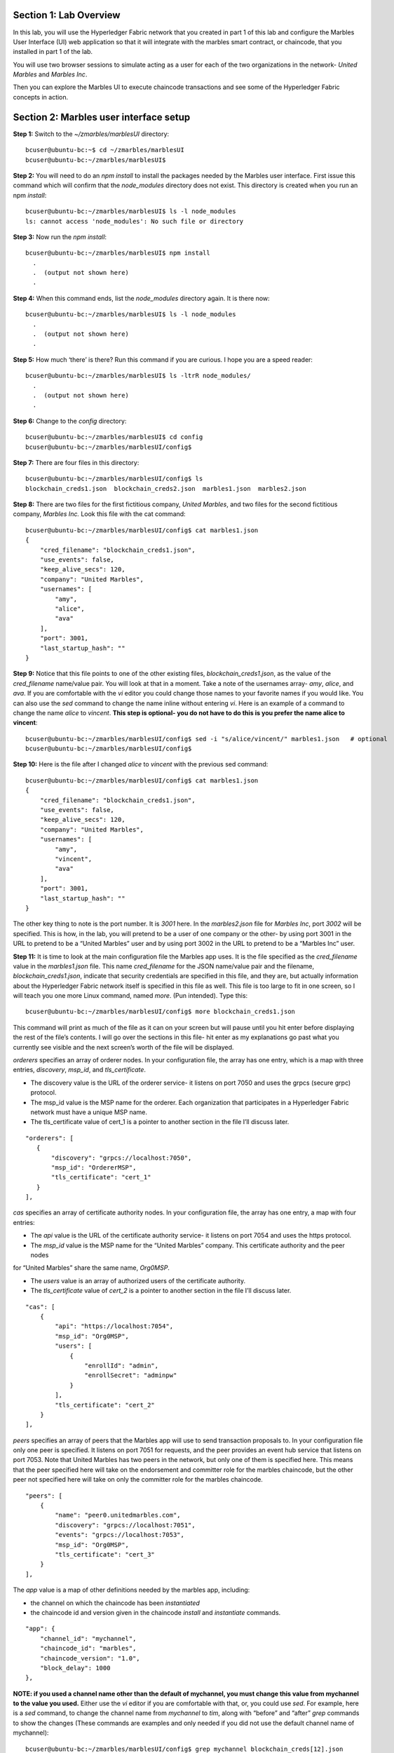 Section 1:  Lab Overview
========================


In this lab, you will use the Hyperledger Fabric network that you created in part 1 of this lab and configure the Marbles User 
Interface (UI) web application so that it will integrate with the marbles smart contract, or chaincode, that you installed in part 1 of 
the lab.

You will use two browser sessions to simulate acting as a user for each of the two organizations in the network- *United Marbles*
and *Marbles Inc*.

Then you can explore the Marbles UI to execute chaincode transactions and see some of the Hyperledger Fabric concepts in action.

Section 2: Marbles user interface setup
=======================================

**Step 1:** Switch to the *~/zmarbles/marblesUI* directory::

 bcuser@ubuntu-bc:~$ cd ~/zmarbles/marblesUI
 bcuser@ubuntu-bc:~/zmarbles/marblesUI$

**Step 2:** You will need to do an *npm install* to install the packages needed by the Marbles user interface.  First issue this 
command which will confirm that the *node_modules* directory does not exist.  This directory is created when you run an npm *install*::

 bcuser@ubuntu-bc:~/zmarbles/marblesUI$ ls -l node_modules
 ls: cannot access 'node_modules': No such file or directory

**Step 3:** Now run the *npm install*::

 bcuser@ubuntu-bc:~/zmarbles/marblesUI$ npm install
   .
   .  (output not shown here)
   .

**Step 4:** When this command ends, list the *node_modules* directory again. It is there now::

 bcuser@ubuntu-bc:~/zmarbles/marblesUI$ ls -l node_modules
   .
   .  (output not shown here)
   .

**Step 5:** How much ‘there’ is there?  Run this command if you are curious.  I hope you are a speed reader::
 
 bcuser@ubuntu-bc:~/zmarbles/marblesUI$ ls -ltrR node_modules/
   .
   .  (output not shown here)
   .

**Step 6:** Change to the *config* directory::

 bcuser@ubuntu-bc:~/zmarbles/marblesUI$ cd config
 bcuser@ubuntu-bc:~/zmarbles/marblesUI/config$

**Step 7:** There are four files in this directory::

 bcuser@ubuntu-bc:~/zmarbles/marblesUI/config$ ls
 blockchain_creds1.json  blockchain_creds2.json  marbles1.json  marbles2.json

**Step 8:** There are two files for the first fictitious company, *United Marbles*, and two files for the second fictitious 
company, *Marbles Inc.*  Look this file with the cat command::

 bcuser@ubuntu-bc:~/zmarbles/marblesUI/config$ cat marbles1.json 
 {
     "cred_filename": "blockchain_creds1.json",
     "use_events": false,
     "keep_alive_secs": 120,
     "company": "United Marbles",
     "usernames": [
         "amy",
         "alice",
         "ava"
     ],
     "port": 3001,
     "last_startup_hash": ""
 }

**Step 9:** Notice that this file points to one of the other existing files, *blockchain_creds1.json*, as the value of 
the *cred_filename* name/value pair.  You will look at that in a moment.  Take a note of the usernames 
array-  *amy*, *alice*, and *ava*.  If you are comfortable with the *vi* editor you could change those names to your favorite names if 
you would like.  You can also use the *sed* command to change the name inline without entering *vi*.  Here is an example of a command 
to change the name *alice* to *vincent*.  **This step is optional- you do not have to do this is you prefer the name alice to 
vincent**::

 bcuser@ubuntu-bc:~/zmarbles/marblesUI/config$ sed -i "s/alice/vincent/" marbles1.json   # optional
 bcuser@ubuntu-bc:~/zmarbles/marblesUI/config$

**Step 10:** Here is the file after I changed *alice* to *vincent* with the previous sed command::

 bcuser@ubuntu-bc:~/zmarbles/marblesUI/config$ cat marbles1.json 
 {
     "cred_filename": "blockchain_creds1.json",
     "use_events": false,
     "keep_alive_secs": 120,
     "company": "United Marbles",
     "usernames": [
         "amy",
         "vincent",
         "ava"
     ],
     "port": 3001,
     "last_startup_hash": ""
 }

The other key thing to note is the port number.  It is *3001* here.  In the *marbles2.json* file for *Marbles Inc*, port *3002* will be 
specified.  This is how, in the lab, you will pretend to be a user of one company or the other-  by using port 3001 in the URL to 
pretend to be a “United Marbles” user and by using port 3002 in the URL to pretend to be a “Marbles Inc” user.

**Step 11:** It is time to look at the main configuration file the Marbles app uses. It is the file specified as the *cred_filename*
value in the *marbles1.json* file.  This name *cred_filename* for the JSON name/value pair and the filename, *blockchain_creds1.json*, 
indicate that security credentials are specified in this file, and they are, but actually information about the Hyperledger Fabric 
network itself is specified in this file as well. This file is too large to fit in one screen, so I will teach you one more 
Linux command, named *more*.  (Pun intended).  Type this::

 bcuser@ubuntu-bc:~/zmarbles/marblesUI/config$ more blockchain_creds1.json

This command will print as much of the file as it can on your screen but will pause until you hit enter before displaying the rest of 
the file’s contents.  I will go over the sections in this file- hit enter as my explanations go past what you currently see visible 
and the next screen’s worth of the file will be displayed.

*orderers* specifies an array of orderer nodes.  In your configuration file, the array has one entry, which is a map with three 
entries, *discovery*, *msp_id*, and *tls_certificate*.

*	The discovery value is the URL of the orderer service-  it listens on port 7050 and uses the grpcs (secure grpc) protocol.  
*	The msp_id value is the MSP name for the orderer. Each organization that participates in a Hyperledger Fabric network must have a unique MSP name. 
*	The tls_certificate value of cert_1 is a pointer to another section in the file I’ll discuss later.

::

         "orderers": [
            {   
                "discovery": "grpcs://localhost:7050",
                "msp_id": "OrdererMSP",
                "tls_certificate": "cert_1"
            }
         ],

*cas* specifies an array of certificate authority nodes.  In your configuration file, the array has one entry, a map with four entries:

* The *api* value is the URL of the certificate authority service- it listens on port 7054 and uses the https protocol.

*	The *msp_id* value is the MSP name for the “United Marbles” company.  This certificate authority and the peer nodes 
for “United Marbles” share the same name, *Org0MSP*.

*	The *users* value is an array of authorized users of the certificate authority.

*	The *tls_certificate* value of *cert_2* is a pointer to another section in the file I’ll discuss later.

::

        "cas": [
            {   
                "api": "https://localhost:7054",
                "msp_id": "Org0MSP",
                "users": [
                    {   
                        "enrollId": "admin",
                        "enrollSecret": "adminpw"
                    }
                ],
                "tls_certificate": "cert_2"
            }
        ],
        
*peers* specifies an array of peers that the Marbles app will use to send transaction proposals to. In your configuration file only 
one peer is specified.  It listens on port 7051 for requests, and the peer provides an event hub service that listens on port 7053. 
Note that United Marbles has two peers in the network, but only one of them is specified here.  This means that the peer specified here 
will take on the endorsement and committer role for the marbles chaincode, but the other peer not specified here will take on only 
the committer role for the marbles chaincode.

::

        "peers": [
            {   
                "name": "peer0.unitedmarbles.com",
                "discovery": "grpcs://localhost:7051",
                "events": "grpcs://localhost:7053",
                "msp_id": "Org0MSP",
                "tls_certificate": "cert_3"
            }
        ],
        
The *app* value is a map of other definitions needed by the marbles app, including:

*	the channel on which the chaincode has been *instantiated* 
*	the chaincode id and version given in the chaincode *install* and *instantiate* commands.

::

        "app": {
            "channel_id": "mychannel",
            "chaincode_id": "marbles",
            "chaincode_version": "1.0",
            "block_delay": 1000
        },
        
**NOTE: if you used a channel name other than the default of mychannel, you must change this value from mychannel to the value you
used.** Either use the *vi* editor if you are comfortable with that, or, you could use *sed*.  For example, here is a *sed* command,
to change the channel name from *mychannel* to *tim*, along with “before” and “after” *grep* commands to show the changes
(These commands are examples and only needed if you did not use the default channel name of mychannel)::

 bcuser@ubuntu-bc:~/zmarbles/marblesUI/config$ grep mychannel blockchain_creds[12].json 
 blockchain_creds1.json:            "channel_id": "mychannel",
 blockchain_creds2.json:            "channel_id": "mychannel", 
 bcuser@ubuntu-bc:~/zmarbles/marblesUI/config$ sed -i "s/mychannel/tim/" blockchain_creds[12].json 
 bcuser@ubuntu-bc:~/zmarbles/marblesUI/config$ grep channel_id blockchain_creds[12].json 
 blockchain_creds1.json:            "channel_id": "tim",
 blockchain_creds2.json:            "channel_id": "tim",

The *tls_certificates* value is a map of name/value pairs associated with certificates used for TLS handshaking:

*	*cert_1* is used by the orderer service
*	*cert_2* is used by the United Marbles certificate authority service
*	*cert_3* is used by the United Marbles peer specified in the *peers* section of this file

::

        "tls_certificates": {
            "cert_1": {
                "common_name": "orderer.blockchain.com",
                "pem": "../../crypto-config/ordererOrganizations/blockchain.com/orderers/orderer.blockchain.com/tls/ca.crt"
            },
            "cert_2": {
                "common_name": "ca.unitedmarbles.com",
                "pem": "../../crypto-config/peerOrganizations/unitedmarbles.com/ca/ca.unitedmarbles.com-cert.pem"
            },
            "cert_3": {
                "common_name": "peer0.unitedmarbles.com",
                "pem": "../../crypto-config/peerOrganizations/unitedmarbles.com/peers/peer0.unitedmarbles.com/tls/ca.crt"
            }
        }
        
**Step 12:** The considerations for *marbles2.json* and *blockchain_creds2.json* are the same as for *marbles1.json* 
and *blockchain_creds1.json* except that they apply to “Marbles Inc.” instead of “United Marbles”.  If you would like to compare the 
differences between *blockchain_creds1.json* and *blockchain_creds2.json*, try the *diff* command and observe its output. This command 
lists sections of the two files that it finds different.  The lines from the first file, *blockchain_creds1.json*, start with ‘<’ 
(added by the diff command output, not in the actual file), and the lines from the second file, *blockchain_creds2.json*, start with ‘>’::

 bcuser@ubuntu-bc:~/zmarbles/marblesUI/config$ diff blockchain_creds1.json blockchain_creds2.json 
 13,14c13,14
 <                 "api": "https://localhost:7054",
 <                 "msp_id": "Org0MSP",
 ---
 >                 "api": "https://localhost:8054",
 >                 "msp_id": "Org1MSP",
 17,18c17,18
 <                         "enrollId": "admin",
 <                         "enrollSecret": "adminpw"
 ---
 >                         "enrollId": "admin2",
 >                         "enrollSecret": "adminpw2"
 26,29c26,29
 <                 "name": "peer0.unitedmarbles.com",
 <                 "discovery": "grpcs://localhost:7051",
 <                 "events": "grpcs://localhost:7053",
 <                 "msp_id": "Org0MSP",
 ---
 >                 "name": "peer0.marblesinc.com",
 >                 "discovery": "grpcs://localhost:9051",
 >                 "events": "grpcs://localhost:9053",
 >                 "msp_id": "Org1MSP",
 45,46c45,46
 <                 "common_name": "ca.unitedmarbles.com",
 <                 "pem": "../../crypto-config/peerOrganizations/unitedmarbles.com/ca/ca.unitedmarbles.com-cert.pem"
 ---
 >                 "common_name": "ca.marblesinc.com",
 >                 "pem": "../../crypto-config/peerOrganizations/marblesinc.com/ca/ca.marblesinc.com-cert.pem"
 49,50c49,50
 <                 "common_name": "peer0.unitedmarbles.com",
 <                 "pem": "../../crypto-config/peerOrganizations/unitedmarbles.com/peers/peer0.unitedmarbles.com/tls/ca.crt"
 ---
 >                 "common_name": "peer0.marblesinc.com",
 >                 "pem": "../../crypto-config/peerOrganizations/marblesinc.com/peers/peer0.marblesinc.com/tls/ca.crt"
 
Section 3: Start the Marbles user interface
===========================================

In this section, you will use the Marbles user interface.  You will start two browser sessions- one will be as a “United Marbles” 
user, and the other as a “Marbles Inc” user.  Here in this lab, you are serving both companies’ applications from the same server, 
so you will differentiate between the two companies by the port number. You will connect to port 3001 when acting as a United Marbles 
user, and you will connect to port 3002 when acting as a Marbles Inc user.  In the real world, each of the two companies would 
probably either serve the user interface from their own server, or perhaps both companies would log in to a server provided by a 
service provider-  think “Blockchain-as-a-service”.  The chosen topology is use-case dependent and beyond the scope of this lab.

**Step 1:** You are now ready to start the server for UnitedMarbles.  Back up to the *~/zmarbles/marblesUI* directory::

 bcuser@ubuntu-bc:~/zmarbles/marblesUI/config$ cd ..
 bcuser@ubuntu-bc:~/zmarbles/marblesUI$

**Step 2:** You will now use *gulp* to start up the server, with this command::

 bcuser@ubuntu-bc:~/zmarbles/marblesUI$ gulp marbles1
 [13:06:55] Using gulpfile ~/zmarbles/marblesUI/gulpfile.js
 [13:06:55] Starting 'start_marbles1'...
 
 [International Marbles Trading Consortium] 1
 
 [13:06:55] Finished 'start_marbles1' after 69 μs
 [13:06:55] Starting 'build-sass'...
 [13:06:55] Finished 'build-sass' after 11 ms
 [13:06:55] Starting 'watch-sass'...
 [13:06:55] Finished 'watch-sass' after 9.56 ms
 [13:06:55] Starting 'watch-server'...
 [13:06:55] Finished 'watch-server' after 3.64 ms
 [13:06:55] Starting 'server'...
 info: Loaded config file /home/bcuser/zmarbles/marblesUI/config/marbles1.json
 info: Loaded creds file /home/bcuser/zmarbles/marblesUI/config/blockchain_creds1.json
 info: Returning a new winston logger with default configurations
 info: Loaded config file /home/bcuser/zmarbles/marblesUI/config/marbles1.json
 info: Loaded creds file /home/bcuser/zmarbles/marblesUI/config/blockchain_creds1.json
 debug: cache busting hash js 1497373615994 css 1497373615994
 ------------------------------------------ Server Up - localhost:3001 ------------------------------------------
 ------------------------------------------ Websocket Up ------------------------------------------
 warn: "last_startup_hash" not found in config json: /home/bcuser/zmarbles/marblesUI/config/marbles1.json 

 debug: Detected that we have NOT launched successfully yet
 debug: Open your browser to http://localhost:3001 and login as "admin" to initiate startup

The first line of the output just listed reads::

 [13:06:55] Using gulpfile ~/zmarbles/marblesUI/gulpfile.js

I am not going to go into detail on the *gulp* tool here, but if you are curious, if you look into the *gulpfile.js* file (you would 
have to use another SSH session as this one is now tied up) you would find that a *marbles1* task (*marbles1* being your argument to 
the *gulp* command) is defined::

 gulp.task('marbles1', ['start_marbles1', 'watch-sass', 'watch-server', 'server']);

The *marbles1* task specifies four more tasks to run, the first of which is *start_marbles1*.  This task is adding a value to a map 
named *env*. This value points to the *marbles1.json* file::

 gulp.task('start_marbles1', function () {
         env['creds_filename'] = 'marbles1.json';
         console.log('\n[International Marbles Trading Consortium] 1\n');
 });

The last of the tasks, *server*, when it is started, is receiving this map named *env* as part of its invocation::

 gulp.task('server', function(a, b) {
         if(node) node.kill();
         node = spawn('node', ['app.js'], {env: env, stdio: 'inherit'}); //command, file, options
 });

The syntax is a bit arcane, and this is not a course in JavaScript, but there is a line in the main file for the server, *app.js*, that
reads this *creds_filename* value::

 var helper = require(__dirname + '/utils/helper.js')(process.env.creds_filename, logger);

And if you look in *utils/helper.js* you will see several methods that are reading the values that are specified in *marbles1.json*.  
Additionally, there is a place in the code where the *cred_filename* value specified in *marbles1.json* is read and those values are 
available for retrieval.  It is unfortunate that in this application, one place uses *creds_filename* to refer to *marbles1.json* and 
then, inside *marbles1.json*, *cred_filename* is referring to *blockchain_creds1.json*.  It is an opportunity for confusion.

You did not need to know all this to run the application, but you might need to know where to start looking when your boss asks you to 
tailor the marbles application because she wants a return on the time and money you spent taking this lab-  assuming you don’t get off 
the hook when you tell her that nowhere was JavaScript mentioned on the agenda.

**Step 3:** There should be a Firefox icon on your desktop. Open up a Firefox window and point to *http://<your_IP_goes_here>:3001*.
Captain Obvious says to plug in your IP address instead of *<your_IP_goes_here>*. Listen to him. You should see a screen that looks 
like this:

.. image:: images/lab3/UnitedMarblesSignin.png
    
Notice that you are greeted at the top as a “United Marbles admin”.  Smart money says that this line in *marble1.json* has something to 
do with it (you may need to open a new PuTTY session and switch to the directory shown in the command below if you want to run this)::

 bcuser@ubuntu-bc:~/zmarbles/marblesUI/config$ grep company marbles1.json 
     "company": "United Marbles",

I have drawn an arrow to the Login button.  

**Step 4:** I did that partly because I want to justify to my management the money they spent on a Camtasia Studio and SnagIt license 
for me, but also because I want you to click the *Login* button.  Like, right now. Wait, read this first-  watch the screen when you 
do, because if you are on the happy path, it will update automatically for you.  Okay, Simon says, click it now, unless you already 
did. If all is well, you will see the message that I have highlighted in the yellow box.  Follow the instructions I have provided in 
the blue arrow:
 
.. image:: images/lab3/UnitedMarblesSetupComplete.png
    
**Step 5:** Click the *Close* button already! Ok, that was a bit harsh.  I’ll switch to decaf.  But in the interim, you should see a 
screen like this:
 
.. image:: images/lab3/UnitedMarblesMainPage.png
    
You can see the userids that you specified in your *marbles1.json* file.  I have Amy, Vincent, and Ava listed, because I changed 
Alice to Vincent earlier in the lab.  You might have different names if you changed them.  But where did Barry come from? 
(A question that gets asked a lot, but seldom answered).

The reason Barry showed up on your screen is from the earlier lab when you did a *peer chaincode invoke* and called 
the *init_owner* chaincode function.  You tied the owner “Barry” to the company “United Marbles” with this command::

 peer chaincode invoke -n marbles -c '{"Args":["init_owner","o0000000000002","Barry","United Marbles"]}' $FABRIC_TLS -C mychannel

If you changed ‘Barry’ to another name, then that name would have shown up on your screen.  If you changed ‘United Marbles’ to 
anything else, then you probably aren’t seeing what this lab document is showing.

The application created some marbles for the users Amy, Vincent, and Ava, but where did Barry’s marble come from?  
You guessed it-  it was from when you entered this command in the previous lab::

 peer chaincode invoke -n marbles -c '{"Args":["init_marble","m0000000000002","green","50","o0000000000002","United Marbles"]}' $FABRIC_TLS -C mychannel

Now that command was in the last step of the lab where it said try some of all of these commands.  So, if you did not try that 
command, or did another command that changed things, you may not see Barry’s marble.  It’s okay.  He lost most of his marbles a long 
time ago.  One more will not be missed.

**Step 6:** What about John’s marble for Marbles Inc.  You only started up the server for United Marbles, so why does Marbles Inc show 
up and why is John so lonely?   When you did the previous lab, the first two commands I had you do were an *init_owner* for John, 
tying him to Marbles Inc, and then an *init_marble*, giving him a marble.  Remember, the “blockchain” is shared among all participants 
of the channel, so United Marbles and Marbles Inc both see the same chain-  they see each other’s marbles.  

But the user names specified in *config/marbles2.json* are not created until you start the server for *marbles2* and log in the first
time.  List the contents of *marbles2.json* file, e.g.::

 bcuser@ubuntu-bc:~/zmarbles/marblesUI$ cat config/marbles2.json 
 {
     "cred_filename": "blockchain_creds2.json",
     "use_events": false,
     "keep_alive_secs": 120,
     "company": "Marbles Inc",
     "usernames": [
         "cliff",
         "cody",
         "chuck"
     ],
     "port": 3002,
     "last_startup_hash": ""
 }

**Step 7:** In a new SSH session, navigate to *~/zmarbles/marblesUI* and then start the second server, the one for Marbles Inc::

 bcuser@ubuntu-bc:~/zmarbles/marblesUI$ gulp marbles2
 [16:22:07] Using gulpfile ~/zmarbles/marblesUI/gulpfile.js
 [16:22:07] Starting 'start_marbles2'...  

 [International Marbles Trading Consortium]  2
 
 [16:22:07] Finished 'start_marbles2' after 91 μs
 [16:22:07] Starting 'build-sass'...
 [16:22:07] Finished 'build-sass' after 14 ms
 [16:22:07] Starting 'watch-sass'...
 [16:22:07] Finished 'watch-sass' after 9.89 ms
 [16:22:07] Starting 'watch-server'...
 [16:22:07] Finished 'watch-server' after 5.6 ms
 [16:22:07] Starting 'server'...
 info: Loaded config file /home/bcuser/zmarbles/marblesUI/config/marbles2.json
 info: Loaded creds file /home/bcuser/zmarbles/marblesUI/config/blockchain_creds2.json
 info: Returning a new winston logger with default configurations
 info: Loaded config file /home/bcuser/zmarblesUI/marbles/config/marbles2.json
 info: Loaded creds file /home/bcuser/zmarblesUI/marbles/config/blockchain_creds2.json
 debug: cache busting hash js 1497385328473 css 1497385328473
 ------------------------------------------ Server Up - localhost:3002 ------------------------------------------
 ------------------------------------------ Websocket Up ------------------------------------------
 warn: "last_startup_hash" not found in config json: /home/bcuser/zmarbles/marblesUI/config/marbles2.json

 debug: Detected that we have NOT launched successfully yet   
 debug: Open your browser to http://localhost:3002 and login as "admin" to initiate startup

If you peek at your browser session from United Marbles, (port 3001), you will not notice any changes yet.

**Step 8:** Open a Firefox tab or window and navigate to *http://<your_IP_here>:3002*. The screen will look the same except you’ll be 
greeted as a “Marbles Inc admin”.  Scroll down and click *Login*.  It should reach the same happy conclusion (“Setup Complete”) as it 
did for United Marbles.  While this is taking place, go back to your United Marbles tab or window.  You should observe, after a little 
while, new users showing up for Marbles Inc-  Cliff, Cody, and Chuck, or whomever you may have changed them to:
 
.. image:: images/lab3/UnitedMarblesUpdatedPage.png
    
Remember, you are looking at the United Marbles session but you see all the new users and marbles created by the Marbles Inc 
administrator

**Step 9:** Please click *Close* back on the Marbles Inc screen when you are ready (the decaf is working) and your Marbles Inc screen 
will have their peeps at the top of the screen and the “others” (United Marbles) at the bottom, e.g.:
 
.. image:: images/lab3/MarblesIncUpdatedPage.png
     
**Step 10:**  Play with your marbles!!  Here are some things you can do.  When you do things as one user, e.g. as the United Marbles 
admin, go to the other user’s screen to see that the changes one organization makes are visible to the other organization:

* On two different browser sessions, you should be logged in as the administrator for each of the two fictitious companies.  When you are the United Marbles administrator, you can create marbles for you or anybody in United Marbles.  You can delete marbles for you or anybody in United Marbles.  You can take marbles from anybody in United Marbles and give them to anybody in the network, even to Marbles Inc people.  (And vice versa when you are a Marbles Inc administrator).
*	Try clicking on the little magnifying glass to the left of the browser window and follow the directions
*	Right click on a marble (Hint: this is the same as using the magnifying glass)
*	Click on the **Settings** button and **Enable** story mode.  Try an action that is allowed, and try an action that shouldn’t be 
allowed, such as trying to steal a marble from the other company.  **Disable** story mode when it gets too tedious, which shouldn’t 
take long.

**Step 11:** Most marbles UI labs only have ten steps, but this lab goes to eleven.  If you want that extra push, try these optional
advanced assignments:

*	Break out the previous lab’s material and enter the cli container and issue some commands to create, update or delete marbles.  See if the Marbles UI reflects your changes
*	Look at some of the marbles chaincode container logs while you work with the Marbles UI -	**Hint:**  *docker logs [-f] container_name* will show a container’s log.  Try it without the optional -f argument first and then try it with it.   -f ties up your terminal session but then shows new log messages as they are created.  Press **Ctrl-c** to get out of it.
•	Look at the peer or orderer logs while you work with the Marbles UI
*	Click the **Setup** button in the upper left in the Marbles UI and then under **Register Marble Owners** at the top right click the **Edit** link.  Edit the list of names at the bottom and click **Register**.  Do your new users show up in both companies’ sessions?  What happens if you add a name that exists already?
 
Section 3: Clean up 
===================

**Step 1:** In each of the SSH sessions where you started the UI application (via gulp marblesx) enter **Ctrl-c** to end each session.
**Step 2:** Navigate to *~/zmarbles*::

 bcuser@ubuntu-bc:~/zmarbles/marblesUI$ cd ~/zmarbles
 bcuser@ubuntu-bc:~/zmarbles$

**Step 3:** Stop the Hyperledger Fabric network::

 bcuser@ubuntu-bc:~/zmarbles$ docker-compose down
 Stopping cli ... done
 Stopping peer1.unitedmarbles.com ... done
 Stopping peer1.marblesinc.com ... done
 Stopping peer0.unitedmarbles.com ... done
 Stopping peer0.marblesinc.com ... done
 Stopping couchdb0 ... done
 Stopping ca_Org1 ... done
 Stopping couchdb1 ... done
 Stopping orderer.blockchain.com ... done
 Stopping ca_Org0 ... done
 Stopping couchdb3 ... done
 Stopping couchdb2 ... done
 Removing cli ... done
 Removing peer1.unitedmarbles.com ... done
 Removing peer1.marblesinc.com ... done
 Removing peer0.unitedmarbles.com ... done
 Removing peer0.marblesinc.com ... done
 Removing couchdb0 ... done
 Removing ca_Org1 ... done
 Removing couchdb1 ... done
 Removing orderer.blockchain.com ... done
 Removing ca_Org0 ... done
 Removing couchdb3 ... done
 Removing couchdb2 ... done
 Removing network zmarbles_default

**Step 4:** Remove the chaincode Docker containers::

 bcuser@ubuntu-bc:~/zmarbles$ docker ps -a
 CONTAINER ID        IMAGE                                     COMMAND                  CREATED             STATUS                          PORTS               NAMES
 5382b92f43dc        dev-peer1.marblesinc.com-marbles-1.0      "chaincode -peer.addr"   2 hours ago         Exited (0) About a minute ago                       dev-peer1.marblesinc.com-marbles-1.0
 5288af292b09        dev-peer1.unitedmarbles.com-marbles-1.0   "chaincode -peer.addr"   2 hours ago         Exited (0) About a minute ago                       dev-peer1.unitedmarbles.com-marbles-1.0
 d3273df8f958        dev-peer0.marblesinc.com-marbles-1.0      "chaincode -peer.addr"   3 hours ago         Exited (0) About a minute ago                       dev-peer0.marblesinc.com-marbles-1.0
 5bf0f5846779        dev-peer0.unitedmarbles.com-marbles-1.0   "chaincode -peer.addr"   16 hours ago        Exited (0) About a minute ago                       dev-peer0.unitedmarbles.com-marbles-1.0
 bcuser@ubuntu-bc:~/zmarbles$ docker rm $(docker ps -aq)
 5382b92f43dc
 5288af292b09
 d3273df8f958
 5bf0f5846779
 bcuser@ubuntu-bc:~/zmarbles$ docker ps -a
 CONTAINER ID        IMAGE               COMMAND             CREATED             STATUS              PORTS               NAMES
 bcuser@ubuntu-bc:~/zmarbles$

**Step 5:** Remove the chaincode Docker images::

 bcuser@ubuntu-bc:~/zmarbles$ docker images dev-*
 REPOSITORY                                TAG                 IMAGE ID            CREATED             SIZE
 dev-peer1.marblesinc.com-marbles-1.0      latest              e97e06db457f        2 hours ago         188 MB
 dev-peer1.unitedmarbles.com-marbles-1.0   latest              aa60484e5ea1        2 hours ago         188 MB
 dev-peer0.marblesinc.com-marbles-1.0      latest              253bf7a48239        3 hours ago         188 MB
 dev-peer0.unitedmarbles.com-marbles-1.0   latest              7bb0d2122f1f        16 hours ago        188 MB
 bcuser@ubuntu-bc:~/zmarbles$ docker rmi $(docker images -q dev-*)
 Untagged: dev-peer1.marblesinc.com-marbles-1.0:latest
 Deleted: sha256:e97e06db457f14212c1a7d4dbbd48bfc2c24e747c9507797f68f2c58edbc24c4
 Deleted: sha256:92ee0e6e9a8e2d5dd51fb154dbef609f5de3cb83bdaa50c716a77d60251c48bb
 Deleted: sha256:5addbda881447851018bd5290fae82ec869072c1287b9fd2a3e766c9af42a137
 Deleted: sha256:0cec07f30a079cfd6c4963ace75f94a67c9eaa66af9ba70e9cb387646e6b1917
 Deleted: sha256:88be25ed513621f4fb1b22a0dc5cc26fad30253896762c6966733682193f4866
 Deleted: sha256:7991d9a7d0537fcba416b73880accfa9a2582463f558b0fbc9385f83a13ee660
 Deleted: sha256:c60fbc76ea8b7ebbd14f4f6e1f601aee60a39a0906348a98e969275fa8e55320
 Untagged: dev-peer1.unitedmarbles.com-marbles-1.0:latest
 Deleted: sha256:aa60484e5ea175c24bc6a37913cf2abe13eeea441bcd14e2e23a6253af75512a
 Deleted: sha256:f14ab616b2c331c7ecb331e12ec2ac613df09f97c4a8ce0716e51b9e8d119ba3
 Deleted: sha256:caedd523cbc9209acb47f7dfbb8da9553b315bd07faddcd3ef28c35a3be43eec
 Deleted: sha256:7d6dd7206e76f8c899e32b58721cde2f4b7a2c59647fdbd795d262c803056cc8
 Deleted: sha256:2878ec480c7a5373b201852debcdc208299d700c6d03341bc4c3af17fbf6823a
 Deleted: sha256:f99750e5af54ad943cdfd6d78cc3e987f9af6228631b3f31eb587df79624e9ed
 Deleted: sha256:046e24cdd545982a68bb081e2ed322fbf8fa011af017ee0644a3b5cbf5f9a8da
 Untagged: dev-peer0.marblesinc.com-marbles-1.0:latest
 Deleted: sha256:253bf7a4823967fcf347b633a8e18a98904e1416ed764165ab6f35d7218dfd4a
 Deleted: sha256:27f1b315e223ef00baf9ea36676a1ca0df2485abf57ea035cd4adaa9a337756d
 Deleted: sha256:1fceab9e788975ec11c6aada1381ee1ba1690a52ba4efa71723089d69748ba09
 Deleted: sha256:84783da4faeec87e7e2b969a09942bb6d0b7f0eaacbf7e881c2e110b9f09370d
 Deleted: sha256:e870f9cd4d8184df4dc3013602dc77a8d6e31e8803fcdc67fb15c92f97ce019d
 Deleted: sha256:5285dcea8d6cdb8fa4e064b22c086ee59ba8367aaa84335f0c39782c3549a08a
 Deleted: sha256:2233c49f264d12fcac7b1246fc0997b079dde9af06cd1b96c5e3b57b6ab44ab8
 Untagged: dev-peer0.unitedmarbles.com-marbles-1.0:latest
 Deleted: sha256:7bb0d2122f1f1c63a2e4d76ef2e598d3cf59f6d07965c6f6da7878da5bc19ec9
 Deleted: sha256:46cfdf0d2b65c2a97a7d6005c3a18c425bb7a0c15ac4f7ef6ec45eeda7af2e33
 Deleted: sha256:206b7e9160657683dda98423e8979ad10de157d6325f1293e95f32b46485ec15
 Deleted: sha256:20f44236880ca627b71b2aaaf2041b8a4a4751dc3111cdcdbfb65aa39489f1fb
 Deleted: sha256:18a3fab4effe6fd8bf8c178a2828ea562f552fb3b89263a14c7ae75efe38c4d6
 Deleted: sha256:b61958b873b299dda8a8028ab33b69cce1ee5b50845ce926e5fac25c2a188e5f
 Deleted: sha256:088dae2d71f92ef089161c82c629deb05d50e7cc7b97585fe0dd3e6a1a30d42d
 bcuser@ubuntu-bc:~/zmarbles$ docker images dev-*
 REPOSITORY          TAG                 IMAGE ID            CREATED             SIZE
 bcuser@ubuntu-bc:~/zmarbles$

**End of lab!**
